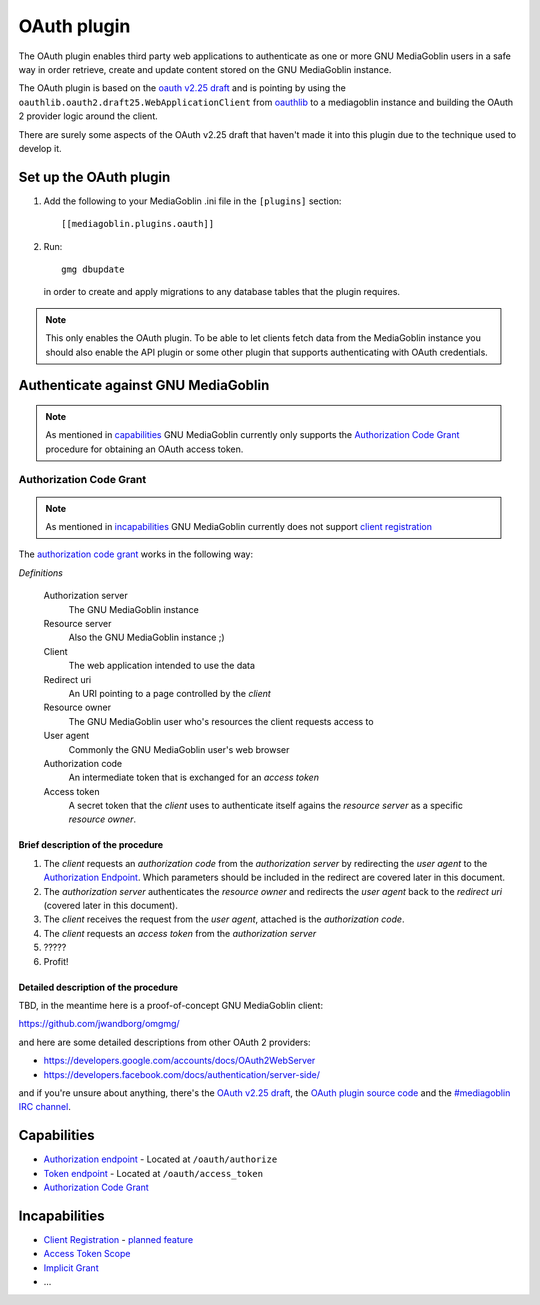 ==============
 OAuth plugin
==============

The OAuth plugin enables third party web applications to authenticate as one or
more GNU MediaGoblin users in a safe way in order retrieve, create and update
content stored on the GNU MediaGoblin instance.

The OAuth plugin is based on the `oauth v2.25 draft`_ and is pointing by using
the ``oauthlib.oauth2.draft25.WebApplicationClient`` from oauthlib_ to a
mediagoblin instance and building the OAuth 2 provider logic around the client.

There are surely some aspects of the OAuth v2.25 draft that haven't made it
into this plugin due to the technique used to develop it.

.. _`oauth v2.25 draft`: http://tools.ietf.org/html/draft-ietf-oauth-v2-25
.. _oauthlib: http://pypi.python.org/pypi/oauthlib


Set up the OAuth plugin
=======================

1. Add the following to your MediaGoblin .ini file in the ``[plugins]`` section::

    [[mediagoblin.plugins.oauth]]

2. Run::

        gmg dbupdate

   in order to create and apply migrations to any database tables that the
   plugin requires.

.. note::
    This only enables the OAuth plugin. To be able to let clients fetch data
    from the MediaGoblin instance you should also enable the API plugin or some
    other plugin that supports authenticating with OAuth credentials.


Authenticate against GNU MediaGoblin
====================================

.. note::
    As mentioned in `capabilities`_ GNU MediaGoblin currently only supports the
    `Authorization Code Grant`_ procedure for obtaining an OAuth access token.

Authorization Code Grant
------------------------

.. note::
    As mentioned in `incapabilities`_ GNU MediaGoblin currently does not
    support `client registration`_

The `authorization code grant`_ works in the following way:

`Definitions`

    Authorization server
        The GNU MediaGoblin instance
    Resource server
        Also the GNU MediaGoblin instance ;)
    Client
        The web application intended to use the data
    Redirect uri
        An URI pointing to a page controlled by the *client*
    Resource owner
        The GNU MediaGoblin user who's resources the client requests access to
    User agent
        Commonly the GNU MediaGoblin user's web browser
    Authorization code
        An intermediate token that is exchanged for an *access token*
    Access token
        A secret token that the *client* uses to authenticate itself agains the
        *resource server* as a specific *resource owner*.


Brief description of the procedure
++++++++++++++++++++++++++++++++++

1. The *client* requests an *authorization code* from the *authorization
   server* by redirecting the *user agent* to the `Authorization Endpoint`_.
   Which parameters should be included in the redirect are covered later in
   this document.
2. The *authorization server* authenticates the *resource owner* and redirects
   the *user agent* back to the *redirect uri* (covered later in this
   document).
3. The *client* receives the request from the *user agent*, attached is the
   *authorization code*.
4. The *client* requests an *access token* from the *authorization server*
5. \?\?\?\?\?
6. Profit!


Detailed description of the procedure
+++++++++++++++++++++++++++++++++++++

TBD, in the meantime here is a proof-of-concept GNU MediaGoblin client:

https://github.com/jwandborg/omgmg/

and here are some detailed descriptions from other OAuth 2
providers:

- https://developers.google.com/accounts/docs/OAuth2WebServer
- https://developers.facebook.com/docs/authentication/server-side/

and if you're unsure about anything, there's the `OAuth v2.25 draft
<http://tools.ietf.org/html/draft-ietf-oauth-v2-25>`_, the `OAuth plugin
source code
<http://gitorious.org/mediagoblin/mediagoblin/trees/master/mediagoblin/plugins/oauth>`_
and the `#mediagoblin IRC channel <http://mediagoblin.org/pages/join.html#irc>`_.


Capabilities
============

- `Authorization endpoint`_ - Located at ``/oauth/authorize``
- `Token endpoint`_ - Located at ``/oauth/access_token``
- `Authorization Code Grant`_

.. _`Authorization endpoint`: http://tools.ietf.org/html/draft-ietf-oauth-v2-25#section-3.1
.. _`Token endpoint`: http://tools.ietf.org/html/draft-ietf-oauth-v2-25#section-3.2
.. _`Authorization Code Grant`: http://tools.ietf.org/html/draft-ietf-oauth-v2-25#section-4.1

Incapabilities
==============

- `Client Registration`_ - `planned feature
  <http://issues.mediagoblin.org/ticket/497>`_
- `Access Token Scope`_
- `Implicit Grant`_
- ...

.. _`Client Registration`: http://tools.ietf.org/html/draft-ietf-oauth-v2-25#section-2
.. _`Access Token Scope`: http://tools.ietf.org/html/draft-ietf-oauth-v2-25#section-3.3
.. _`Implicit Grant`: http://tools.ietf.org/html/draft-ietf-oauth-v2-25#section-4.2
